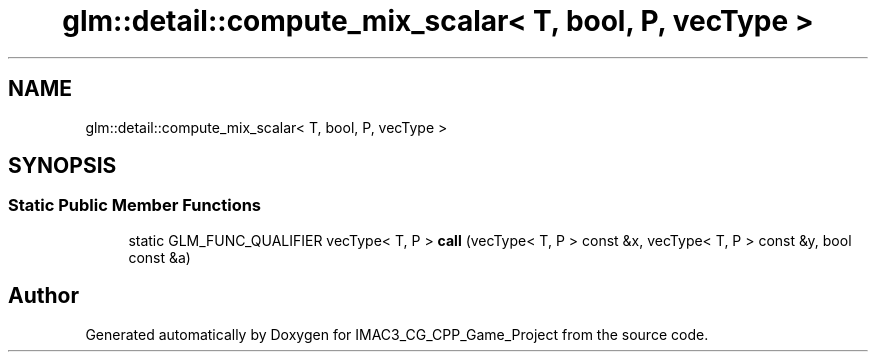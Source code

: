 .TH "glm::detail::compute_mix_scalar< T, bool, P, vecType >" 3 "Fri Dec 14 2018" "IMAC3_CG_CPP_Game_Project" \" -*- nroff -*-
.ad l
.nh
.SH NAME
glm::detail::compute_mix_scalar< T, bool, P, vecType >
.SH SYNOPSIS
.br
.PP
.SS "Static Public Member Functions"

.in +1c
.ti -1c
.RI "static GLM_FUNC_QUALIFIER vecType< T, P > \fBcall\fP (vecType< T, P > const &x, vecType< T, P > const &y, bool const &a)"
.br
.in -1c

.SH "Author"
.PP 
Generated automatically by Doxygen for IMAC3_CG_CPP_Game_Project from the source code\&.
